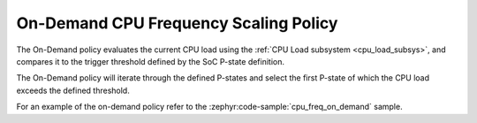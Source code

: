 .. _on_demand_policy:

On-Demand CPU Frequency Scaling Policy
######################################

The On-Demand policy evaluates the current CPU load using the :ref:`CPU Load subsystem <cpu_load_subsys>`,
and compares it to the trigger threshold defined by the SoC P-state definition.

The On-Demand policy will iterate through the defined P-states and select the first P-state of which the
CPU load exceeds the defined threshold.

For an example of the on-demand policy refer to the :zephyr:code-sample:`cpu_freq_on_demand` sample.
